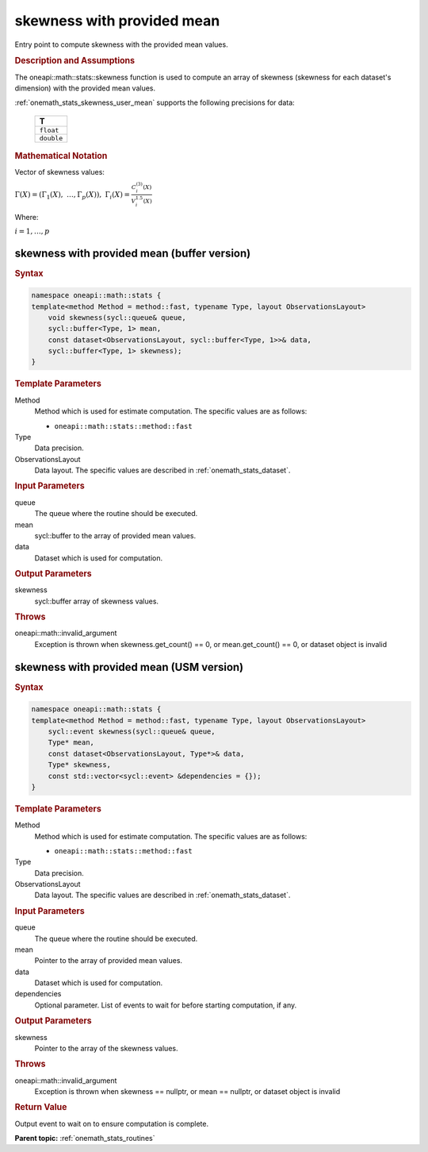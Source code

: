 .. SPDX-FileCopyrightText: 2019-2020 Intel Corporation
..
.. SPDX-License-Identifier: CC-BY-4.0

.. _onemath_stats_skewness_user_mean:

skewness with provided mean
===========================

Entry point to compute skewness with the provided mean values.

.. _onemath_stats_skewness_user_mean_description:

.. rubric:: Description and Assumptions

The oneapi::math::stats::skewness function is used to compute an array of skewness (skewness for each dataset's dimension) with the provided mean values.

:ref:`onemath_stats_skewness_user_mean` supports the following precisions for data:

    .. list-table::
        :header-rows: 1

        * - T
        * - ``float``
        * - ``double``


.. rubric:: Mathematical Notation

Vector of skewness values:

:math:`\Gamma(X) = \left( \Gamma_1(X), \; \dots, \Gamma_p(X) \right), \; \Gamma_i(X) = \frac{C^{(3)}_i(X)}{V^{1.5}_i(X)}`

Where:

:math:`i = 1, \dots, p`


.. _onemath_stats_skewness_user_mean_buffer:

skewness with provided mean (buffer version)
--------------------------------------------

.. rubric:: Syntax

.. code-block:: cpp

    namespace oneapi::math::stats {
    template<method Method = method::fast, typename Type, layout ObservationsLayout>
        void skewness(sycl::queue& queue,
        sycl::buffer<Type, 1> mean,
        const dataset<ObservationsLayout, sycl::buffer<Type, 1>>& data,
        sycl::buffer<Type, 1> skewness);
    }

.. container:: section

    .. rubric:: Template Parameters

    Method
        Method which is used for estimate computation. The specific values are as follows:

        *  ``oneapi::math::stats::method::fast``

    Type
        Data precision.

    ObservationsLayout
        Data layout. The specific values are described in :ref:`onemath_stats_dataset`.

.. container:: section

    .. rubric:: Input Parameters

    queue
        The queue where the routine should be executed.

    mean
        sycl::buffer to the array of provided mean values.

    data
        Dataset which is used for computation.

.. container:: section

    .. rubric:: Output Parameters

    skewness
        sycl::buffer array of skewness values.

.. container:: section

    .. rubric:: Throws

    oneapi::math::invalid_argument
        Exception is thrown when skewness.get_count() == 0, or mean.get_count() == 0, or dataset object is invalid

.. _onemath_stats_skewness_user_mean_usm:

skewness with provided mean (USM version)
-----------------------------------------

.. rubric:: Syntax

.. code-block:: cpp

    namespace oneapi::math::stats {
    template<method Method = method::fast, typename Type, layout ObservationsLayout>
        sycl::event skewness(sycl::queue& queue,
        Type* mean,
        const dataset<ObservationsLayout, Type*>& data,
        Type* skewness,
        const std::vector<sycl::event> &dependencies = {});
    }

.. container:: section

    .. rubric:: Template Parameters

    Method
        Method which is used for estimate computation. The specific values are as follows:

        *  ``oneapi::math::stats::method::fast``

    Type
        Data precision.

    ObservationsLayout
        Data layout. The specific values are described in :ref:`onemath_stats_dataset`.

.. container:: section

    .. rubric:: Input Parameters

    queue
        The queue where the routine should be executed.

    mean
        Pointer to the array of provided mean values.

    data
        Dataset which is used for computation.

    dependencies
        Optional parameter. List of events to wait for before starting computation, if any.

.. container:: section

    .. rubric:: Output Parameters

    skewness
        Pointer to the array of the skewness values.

.. container:: section

    .. rubric:: Throws

    oneapi::math::invalid_argument
        Exception is thrown when skewness == nullptr, or mean == nullptr, or dataset object is invalid

.. container:: section

    .. rubric:: Return Value

    Output event to wait on to ensure computation is complete.


**Parent topic:** :ref:`onemath_stats_routines`

